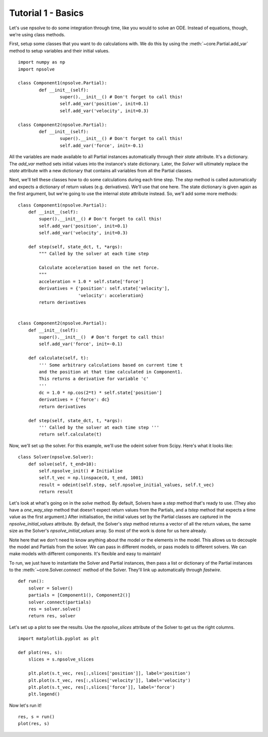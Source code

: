 Tutorial 1 - Basics
===================

Let's use npsolve to do some integration through time, like you would to
solve an ODE. Instead of equations, though, we're using class methods.


First, setup some classes that you want to do calculations with. We do this by
using the :meth:`~core.Partial.add_var` method to setup variables and
their initial values.

::

	import numpy as np
	import npsolve

	class Component1(npsolve.Partial):
		def __init__(self):
			super().__init__() # Don't forget to call this!
			self.add_var('position', init=0.1)
			self.add_var('velocity', init=0.3)
		
	class Component2(npsolve.Partial):
		def __init__(self):
			super().__init__() # Don't forget to call this!
			self.add_var('force', init=-0.1)


All the variables are made available to all Partial instances automatically
through their `state` attribute. It's a dictionary. The `add_var` method 
sets initial values into the instance's state dictionary. Later, the `Solver`
will ultimately replace the `state` attribute with a new dictionary that
contains all variables from all the Partial classes.

Next, we'll tell these classes how to do some calculations during each time
step. The `step` method is called automatically and expects a dictionary of
return values (e.g. derivatives). We'll use that one here. The state
dictionary is given again as the first argument, but we're going to use the
internal `state` attribute instead. So, we'll add some more methods:

::

    class Component1(npsolve.Partial):
        def __init__(self):
            super().__init__() # Don't forget to call this!
            self.add_var('position', init=0.1)
            self.add_var('velocity', init=0.3)
        
        def step(self, state_dct, t, *args):
            """ Called by the solver at each time step 
            
            Calculate acceleration based on the net force.
            """
            acceleration = 1.0 * self.state['force']
            derivatives = {'position': self.state['velocity'],
                           'velocity': acceleration}
            return derivatives
    
    
    class Component2(npsolve.Partial):
        def __init__(self):
            super().__init__()  # Don't forget to call this!
            self.add_var('force', init=-0.1)
    
        def calculate(self, t):
            ''' Some arbitrary calculations based on current time t
            and the position at that time calculated in Component1.
            This returns a derivative for variable 'c'
            '''
            dc = 1.0 * np.cos(2*t) * self.state['position']
            derivatives = {'force': dc}
            return derivatives
        
        def step(self, state_dct, t, *args):
            ''' Called by the solver at each time step '''
            return self.calculate(t)
        

Now, we'll set up the solver. For this example, we'll use the odeint solver
from Scipy. Here's what it looks like:


::

    class Solver(npsolve.Solver):
        def solve(self, t_end=10):
            self.npsolve_init() # Initialise
            self.t_vec = np.linspace(0, t_end, 1001)
            result = odeint(self.step, self.npsolve_initial_values, self.t_vec)
            return result


Let's look at what's going on in the `solve` method. By default, Solvers
have a `step` method that's ready to use. (They also have a `one_way_step`
method that doesn't expect return values from the Partials, and a `tstep` 
method that expects a time value as the first argument.) After initialisation,
the initial values set by the Partial classes are captured in the
`npsolve_initial_values` attribute. By default, the Solver's `step` method
returns a vector of all the return values, the same size as the Solver's
`npsolve_initial_values` array. So most of the work is done for us here
already. 

Note here that we don't need to know anything about the model or
the elements in the model. This allows us to decouple the model and Partials
from the solver. We can pass in different models, or pass models to different
solvers. We can make models with different components. It's flexible and easy
to maintain!

To run, we just have to instantiate the Solver and Partial instances,
then pass a list or dictionary of the Partial instances to the 
:meth:`~core.Solver.connect` method of the Solver. They'll link up
automatically through *fastwire*.

::
    
    def run():
        solver = Solver()
        partials = [Component1(), Component2()]
        solver.connect(partials)
        res = solver.solve()
        return res, solver


Let's set up a plot to see the results. Use the `npsolve_slices` attribute
of the Solver to get us the right columns.

::

    import matplotlib.pyplot as plt

    def plot(res, s):
        slices = s.npsolve_slices
        
        plt.plot(s.t_vec, res[:,slices['position']], label='position')
        plt.plot(s.t_vec, res[:,slices['velocity']], label='velocity')
        plt.plot(s.t_vec, res[:,slices['force']], label='force')
        plt.legend()


Now let's run it!

::

    res, s = run()
    plot(res, s)

.. image:: ../../examples/tutorial_1.png
    :width: 600

